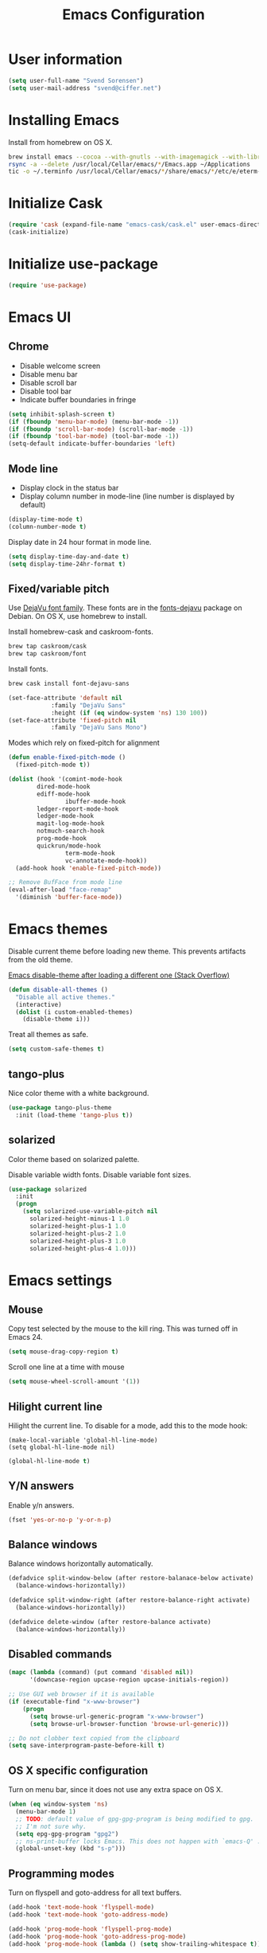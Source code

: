 #+TITLE: Emacs Configuration

* User information

#+begin_src emacs-lisp
(setq user-full-name "Svend Sorensen")
(setq user-mail-address "svend@ciffer.net")
#+end_src

* Installing Emacs

Install from homebrew on OS X.

#+begin_src sh
brew install emacs --cocoa --with-gnutls --with-imagemagick --with-librsvg
rsync -a --delete /usr/local/Cellar/emacs/*/Emacs.app ~/Applications
tic -o ~/.terminfo /usr/local/Cellar/emacs/*/share/emacs/*/etc/e/eterm-color.ti
#+end_src

* Initialize Cask

#+begin_src emacs-lisp
(require 'cask (expand-file-name "emacs-cask/cask.el" user-emacs-directory))
(cask-initialize)
#+end_src

* Initialize use-package

#+begin_src emacs-lisp
(require 'use-package)
#+end_src

* Emacs UI

** Chrome

- Disable welcome screen
- Disable menu bar
- Disable scroll bar
- Disable tool bar
- Indicate buffer boundaries in fringe

#+begin_src emacs-lisp
(setq inhibit-splash-screen t)
(if (fboundp 'menu-bar-mode) (menu-bar-mode -1))
(if (fboundp 'scroll-bar-mode) (scroll-bar-mode -1))
(if (fboundp 'tool-bar-mode) (tool-bar-mode -1))
(setq-default indicate-buffer-boundaries 'left)
#+end_src

** Mode line

- Display clock in the status bar
- Display column number in mode-line (line number is displayed by
  default)

#+begin_src emacs-lisp
(display-time-mode t)
(column-number-mode t)
#+end_src

Display date in 24 hour format in mode line.

#+begin_src emacs-lisp
(setq display-time-day-and-date t)
(setq display-time-24hr-format t)
#+end_src

** Fixed/variable pitch

Use [[http://dejavu-fonts.org/][DejaVu font family]]. These fonts are in the [[https://packages.debian.org/sid/fonts-dejavu][fonts-dejavu]] package on
Debian. On OS X, use homebrew to install.

Install homebrew-cask and caskroom-fonts.

#+begin_src sh
brew tap caskroom/cask
brew tap caskroom/font
#+end_src

Install fonts.

#+begin_src sh
brew cask install font-dejavu-sans
#+end_src

#+begin_src emacs-lisp
(set-face-attribute 'default nil
		    :family "DejaVu Sans"
		    :height (if (eq window-system 'ns) 130 100))
(set-face-attribute 'fixed-pitch nil
		    :family "DejaVu Sans Mono")
#+end_src

Modes which rely on fixed-pitch for alignment

#+begin_src emacs-lisp
(defun enable-fixed-pitch-mode ()
  (fixed-pitch-mode t))

(dolist (hook '(comint-mode-hook
		dired-mode-hook
		ediff-mode-hook
                ibuffer-mode-hook
		ledger-report-mode-hook
		ledger-mode-hook
		magit-log-mode-hook
		notmuch-search-hook
		prog-mode-hook
		quickrun/mode-hook
                term-mode-hook
                vc-annotate-mode-hook))
  (add-hook hook 'enable-fixed-pitch-mode))

;; Remove BufFace from mode line
(eval-after-load "face-remap"
  '(diminish 'buffer-face-mode))
#+end_src

* Emacs themes

Disable current theme before loading new theme. This prevents
artifacts from the old theme.

[[https://stackoverflow.com/questions/22866733/emacs-disable-theme-after-loading-a-different-one-themes-conflict?noredirect%3D1#comment34887344_22866733][Emacs disable-theme after loading a different one (Stack Overflow)]]

#+begin_src emacs-lisp
(defun disable-all-themes ()
  "Disable all active themes."
  (interactive)
  (dolist (i custom-enabled-themes)
    (disable-theme i)))
#+end_src

Treat all themes as safe.

#+begin_src emacs-lisp
(setq custom-safe-themes t)
#+end_src

** tango-plus

Nice color theme with a white background.

#+begin_src emacs-lisp
(use-package tango-plus-theme
  :init (load-theme 'tango-plus t))
#+end_src

** solarized

Color theme based on solarized palette.

Disable variable width fonts. Disable variable font sizes.

#+begin_src emacs-lisp
(use-package solarized
  :init
  (progn
    (setq solarized-use-variable-pitch nil
	  solarized-height-minus-1 1.0
	  solarized-height-plus-1 1.0
	  solarized-height-plus-2 1.0
	  solarized-height-plus-3 1.0
	  solarized-height-plus-4 1.0)))
#+end_src

* Emacs settings

** Mouse

Copy test selected by the mouse to the kill ring. This was turned off
in Emacs 24.

#+begin_src emacs-lisp
(setq mouse-drag-copy-region t)
#+end_src

Scroll one line at a time with mouse

#+begin_src emacs-lisp
(setq mouse-wheel-scroll-amount '(1))
#+end_src

** Hilight current line

Hilight the current line. To disable for a mode, add this to the mode
hook:

#+begin_example
(make-local-variable 'global-hl-line-mode)
(setq global-hl-line-mode nil)
#+end_example

#+begin_src emacs-lisp
(global-hl-line-mode t)
#+end_src

** Y/N answers

Enable y/n answers.

#+begin_src emacs-lisp
(fset 'yes-or-no-p 'y-or-n-p)
#+end_src

** Balance windows

Balance windows horizontally automatically.

#+begin_src emacs-lisp
(defadvice split-window-below (after restore-balanace-below activate)
  (balance-windows-horizontally))

(defadvice split-window-right (after restore-balance-right activate)
  (balance-windows-horizontally))

(defadvice delete-window (after restore-balance activate)
  (balance-windows-horizontally))
#+end_src

** Disabled commands

#+begin_src emacs-lisp
(mapc (lambda (command) (put command 'disabled nil))
      '(downcase-region upcase-region upcase-initials-region))

;; Use GUI web browser if it is available
(if (executable-find "x-www-browser")
    (progn
      (setq browse-url-generic-program "x-www-browser")
      (setq browse-url-browser-function 'browse-url-generic)))

;; Do not clobber text copied from the clipboard
(setq save-interprogram-paste-before-kill t)
#+end_src

** OS X specific configuration

Turn on menu bar, since it does not use any extra space on OS X.

#+begin_src emacs-lisp
(when (eq window-system 'ns)
  (menu-bar-mode 1)
  ;; TODO: default value of gpg-gpg-program is being modified to gpg.
  ;; I'm not sure why.
  (setq epg-gpg-program "gpg2")
  ;; ns-print-buffer locks Emacs. This does not happen with `emacs-Q' .
  (global-unset-key (kbd "s-p")))
#+end_src

** Programming modes

Turn on flyspell and goto-address for all text buffers.

#+begin_src emacs-lisp
(add-hook 'text-mode-hook 'flyspell-mode)
(add-hook 'text-mode-hook 'goto-address-mode)
#+end_src

#+begin_src emacs-lisp
(add-hook 'prog-mode-hook 'flyspell-prog-mode)
(add-hook 'prog-mode-hook 'goto-address-prog-mode)
(add-hook 'prog-mode-hook (lambda () (setq show-trailing-whitespace t)))
#+end_src

** Auto modes

=bash-fc-*= are bash command editing temporary files (=fc= built-in).

#+begin_src emacs-lisp
(add-to-list 'auto-mode-alist '(".mrconfig$"		  . conf-mode))
(add-to-list 'auto-mode-alist '("/etc/network/interfaces" . conf-mode))
(add-to-list 'auto-mode-alist '("Carton\\'"		  . lisp-mode))
(add-to-list 'auto-mode-alist '("bash-fc-"		  . sh-mode))
#+end_src

** Lock files

http://www.gnu.org/software/emacs/manual/html_node/elisp/File-Locks.html

Locks are created in the same directory as the file being
edited. They can be disabled as of 24.3.

http://lists.gnu.org/archive/html/emacs-devel/2011-07/msg01020.html

#+begin_src emacs-lisp
(setq create-lockfiles nil)
#+end_src

** Backup and auto-saves

#+begin_src emacs-lisp
(setq backup-directory-alist
      `((".*" . ,(expand-file-name "backup/" user-emacs-directory))))
(setq auto-save-file-name-transforms
      `((".*" ,(expand-file-name "backup/" user-emacs-directory) t)))
#+end_src

** Revert

#+begin_src emacs-lisp
(global-auto-revert-mode 1)
(setq global-auto-revert-non-file-buffers t)
#+end_src

** Key bindings

=C-c letter= and =<F5>= through =<F9>= are reserved for user use.
Press =C-c C-h= to show all of these.

- [[info:elisp#Key Binding Conventions][Key Binding Conventions]]
- http://www.gnu.org/software/emacs/manual/html_node/elisp/Key-Binding-Conventions.html

#+begin_src emacs-lisp
(require 'face-remap)
(defun fixed-pitch-mode (&optional arg)
  "Fixed-pitch default-face mode.
An interface to `buffer-face-mode' which uses the `fixed-pitch' face.
Besides the choice of face, it is the same as `buffer-face-mode'."
  (interactive (list (or current-prefix-arg 'toggle)))
  (buffer-face-mode-invoke 'fixed-pitch arg
			   (called-interactively-p 'interactive)))
#+end_src

#+begin_src emacs-lisp
(bind-key "C-c a" 'align-current)
(bind-key "C-c d" 'my-insert-date)
(bind-key "C-c e" 'eww)
(bind-key "C-c j" 'dired-jump)
(bind-key "C-c k" 'bury-buffer)
(bind-key "C-c r" 'revert-buffer)
(bind-key "C-c t b" 'scroll-bar-mode) 
(bind-key "C-c t c" 'flycheck-mode)
(bind-key "C-c t l" 'visual-line-mode)
(bind-key "C-c t m" 'menu-bar-mode)
(bind-key "C-c t n" 'linum-mode)
(bind-key "C-c t s" 'flyspell-mode)
(bind-key "C-c t t" 'toggle-truncate-lines)
(bind-key "C-c t v" 'fixed-pitch-mode)
(bind-key "C-c t w" 'whitespace-mode)
(bind-key "C-c w" 'winner-undo)
#+end_src

** Space as control key

Use space as control key using [[https://github.com/alols/xcape][xcape]] on Linux and [[https://pqrs.org/osx/karabiner/][Karabiner]] on OS X.

#+begin_src sh 
# Map an unused modifier's keysym to the spacebar's keycode and make
# it a control modifier. It needs to be an existing key so that emacs
# won't spazz out when you press it. Hyper_L is a good candidate.
spare_modifier="Hyper_L"
xmodmap -e "keycode 65 = $spare_modifier"
xmodmap -e "remove mod4 = $spare_modifier" # hyper_l is mod4 by default
xmodmap -e "add Control = $spare_modifier"

# Map space to an unused keycode (to keep it around for xcape to use).
xmodmap -e "keycode any = space"

# Finally use xcape to cause the space bar to generate a space when
# tapped.
xcape -e "$spare_modifier=space"
#+end_src

#+begin_src emacs-lisp
(bind-key "C-x M-SPC" 'pop-global-mark)
(bind-key "M-SPC" 'set-mark-command)
(bind-key "M-s-SPC" 'mark-sexp)
(bind-key "M-s- " 'mark-sexp)           ; OS X
(bind-key "s-SPC" 'just-one-space)
#+end_src

** Other settings

Rapid mark-pop (=C-u C-SPC C-SPC...=).

#+begin_src emacs-lisp
(setq set-mark-command-repeat-pop t)
#+end_src

- Shorter auto-revert interval. Default is 5 seconds.

#+begin_src emacs-lisp
(setq auto-revert-interval 0.1)
(setq indent-tabs-mode nil)
(setq require-final-newline t)
(setq sentence-end-double-space nil)
(show-paren-mode)
#+end_src

* User defined functions

Hacked version of balance-windows which only balances windows
horizontally.

#+begin_src emacs-lisp
(defun balance-windows-horizontally (&optional window-or-frame)
  "Horizontally balance the sizes of windows of WINDOW-OR-FRAME.
WINDOW-OR-FRAME is optional and defaults to the selected frame.
If WINDOW-OR-FRAME denotes a frame, balance the sizes of all
windows of that frame.  If WINDOW-OR-FRAME denotes a window,
recursively balance the sizes of all child windows of that
window."
  (interactive)
  (let* ((window
	  (cond
	   ((or (not window-or-frame)
		(frame-live-p window-or-frame))
	    (frame-root-window window-or-frame))
	   ((or (window-live-p window-or-frame)
		(window-child window-or-frame))
	    window-or-frame)
	   (t
	    (error "Not a window or frame %s" window-or-frame))))
	 (frame (window-frame window)))
    ;; ;; Balance vertically.
    ;; (window--resize-reset (window-frame window))
    ;; (balance-windows-1 window)
    ;; (when (window--resize-apply-p frame)
    ;;   (window-resize-apply frame)
    ;;   (window--pixel-to-total frame)
    ;;   (run-window-configuration-change-hook frame))
    ;; Balance horizontally.
    (window--resize-reset (window-frame window) t)
    (balance-windows-1 window t)
    (when (window--resize-apply-p frame t)
      (window-resize-apply frame t)
      (window--pixel-to-total frame t)
      (run-window-configuration-change-hook frame))))
#+end_src

#+begin_src emacs-lisp
(defun my-insert-date (arg)
  "Insert date string"
  (interactive "p")
  (cond ((= arg 1)
         (insert (format-time-string "%Y%m%d")))
        ((= arg 4)
         (insert (format-time-string "%Y%m%d%H%M%S")))
        ((= arg 16)
         (insert (format-time-string "%Y-%m-%d-%H%M%S")))))
#+end_src

#+begin_src emacs-lisp
(defun my-switch-to-term ()
  "Switch to term running in the default-directory,
otherwise start a new ansi-term"
  (interactive)
  (let (found-buffer
	(directory (expand-file-name default-directory))
	(buffers (buffer-list)))
    (while (and (not found-buffer)
		buffers)
      (with-current-buffer (car buffers)
	(when (and (string= major-mode "term-mode")
		   (string= default-directory directory))
	  (setq found-buffer (car buffers)))
	(setq buffers (cdr buffers))))
    ;; If we found a term, switch to it, otherwise start a term
    (if (and found-buffer
	     (not (eq found-buffer (current-buffer))))
	(switch-to-buffer found-buffer)
      (ansi-term "bash"))))
#+end_src

** Alert on comint prompt

#+begin_src emacs-lisp
(require 'alert)

(defun comint-alert-on-prompt (string)
  "Send alert when prompt is detected."
  (when (let ((case-fold-search t))
	  (string-match comint-prompt-regexp string))
    (alert (format "Prompt: %s" string)))
  string)

(defun comint-toggle-alert ()
  "Toggle alert on prompt for current buffer"
  (interactive)
  (make-local-variable 'comint-output-filter-functions)
  (if (member 'comint-alert-on-prompt comint-output-filter-functions)
      (remove-hook 'comint-output-filter-functions 'comint-alert-on-prompt)
    (add-hook 'comint-output-filter-functions 'comint-alert-on-prompt)))
#+end_src

* Package settings

** ace-jump

#+begin_src emacs-lisp
(use-package ace-jump-mode
  :bind (("C-c c" . ace-jump-mode)))
#+end_src

** ace-link

#+begin_src emacs-lisp
(use-package ace-link
  :init (ace-link-setup-default))
#+end_src

** ace-window

#+begin_src emacs-lisp
(use-package ace-window
  :bind (("C-x o" . ace-window)))
#+end_src

** bash-completion

#+begin_src emacs-lisp
(use-package bash-completion
  :disabled t
  :init
  ('bash-completion-setup))
#+end_src

** bbdb

#+begin_src emacs-lisp
(use-package bbdb
  :bind (("C-c b" . bbdb))
  :config
  (progn
    (setq bbdb-file "~/.config/bbdb/.bbdb")
    (setq bbdb-auto-revert-p t)))
#+end_src

** buffer-move

#+begin_src emacs-lisp
(use-package buffer-move
  :bind (("<C-S-up>"    . buf-move-up)
	 ("<C-S-down>"  . buf-move-down)
	 ("<C-S-left>"  . buf-move-left)
	 ("<C-S-right>" . buf-move-right)))
#+end_src

** desktop

Do not load encrypted files when Emacs starts.

#+begin_src emacs-lisp
(use-package desktop
  :config
  (progn
    (defun my-shell-save-desktop-data (desktop-dirname)
      "Extra info for shell-mode buffers to be saved in the desktop file."
      (list default-directory comint-input-ring))

    (defun my-shell-restore-desktop-buffer
	(desktop-buffer-file-name desktop-buffer-name desktop-buffer-misc)
      "Restore a shell buffer's state from the desktop file."
      (let ((dir (nth 0 desktop-buffer-misc))
	    (ring (nth 1 desktop-buffer-misc)))
	(when desktop-buffer-name
	  (set-buffer (get-buffer-create desktop-buffer-name))
	  (when dir
	    (setq default-directory dir))
	  (shell desktop-buffer-name)
	  (when ring
	    (setq comint-input-ring ring))
	  (current-buffer))))

    (defun my-shell-setup-desktop ()
      "Sets up a shell buffer to have its state saved in the desktop file."
      (set (make-local-variable 'desktop-save-buffer) #'my-shell-save-desktop-data))

    (add-to-list 'desktop-buffer-mode-handlers
		 '(shell-mode . my-shell-restore-desktop-buffer))
    (add-hook 'shell-mode-hook #'my-shell-setup-desktop)

    (setq desktop-buffers-not-to-save "\\*Async Shell Command\\*")
    (setq desktop-files-not-to-save "\\(^/[^/:]*:\\|(ftp)$\\|\\.gpg$\\)"))
  :init (desktop-save-mode 1))
#+end_src

** dns-mode

#+begin_src emacs-lisp
(use-package dns-mode
  :defer t
  :config
  (progn
    ;; Do not auto increment serial (C-c C-s to increment)
    (setq dns-mode-soa-auto-increment-serial nil)))
#+end_src

** elfeed

#+begin_src emacs-lisp
(use-package elfeed
  :defer t
  :config
  (progn
    (setq elfeed-feeds
	  '("http://git-annex.branchable.com/devblog/index.atom"
	    "http://planet.emacsen.org/atom.xml"
	    "http://www.reddit.com/r/emacs/.rss"
	    "http://www.reddit.com/r/ruby/.rss"
	    "http://planet.debian.org/atom.xml"))))
#+end_src

** erc

#+begin_src emacs-lisp
(use-package erc
  :defer t
  :config
  (progn
    (erc-services-mode 1)
    (erc-spelling-mode 1)

    (setq erc-hide-list '("JOIN" "MODE" "PART" "QUIT"))

    (setq bitlbee-username (password-store-get "bitlbee-username")
          bitlbee-password (password-store-get "bitlbee-password")
          freenode-username (password-store-get "freenode/username")
          freenode-password (password-store-get "freenode/password"))

    ;; Nickserv configuration
    (setq erc-prompt-for-nickserv-password nil)
    (setq erc-nickserv-passwords
          `((BitlBee ((,bitlbee-username . ,bitlbee-password)))
            ((freenode ((,freenode-username . ,freenode-password))))))))
#+end_src

** erc-track

#+begin_src emacs-lisp
(use-package erc-track
  :defer t
  :config
  (progn
    ;; Do not notify for join, part, or quit
    (add-to-list 'erc-track-exclude-types "JOIN")
    (add-to-list 'erc-track-exclude-types "PART")
    (add-to-list 'erc-track-exclude-types "QUIT")))
#+end_src

** exec-path-from-shell

#+begin_src emacs-lisp
(use-package exec-path-from-shell
  :if (eq window-system 'ns)
  :init
  (progn
    (mapc
     (lambda (variable)
       (add-to-list 'exec-path-from-shell-variables variable))
     '("ALTERNATE_EDITOR" "CDPATH" "EDITOR" "GOPATH" "GPG_AGENT_INFO" "HISTFILE" "INFOPATH" "LANG" "LC_ALL" "SSH_AUTH_SOCK"))
    (exec-path-from-shell-initialize)))
#+end_src

** flx-ido

Disable ido faces to see flx highlights.

#+begin_src emacs-lisp
(use-package flx-ido
  :init (flx-ido-mode 1)
  :config (setq ido-use-face nil))
#+end_src

** flycheck

#+begin_src emacs-lisp
(use-package flycheck
  :config
  (require 'flycheck-ledger)
  (add-hook 'flycheck-mode-hook 'flycheck-cask-setup)
  (add-hook 'after-init-hook 'global-flycheck-mode))
#+end_src

** git

#+begin_src emacs-lisp
(use-package git
  :config
  (progn
    (defun my-git-clone (url)
      (interactive "sGit repository URL: ")
      (let ((git-repo "~/src"))
        (git-clone url)))))
#+end_src

** git-commit-mode

#+begin_src emacs-lisp
(use-package git-commit-mode
  :defer t
  :config
  (progn
    ;; Spell check git commit messages
    (add-hook 'git-commit-mode-hook 'turn-on-flyspell)))
#+end_src

** gnus

Sanitized version of .authinfo.gpg for Gmail IMAP and SMTP.

#+begin_src sh :results output
gpg2 --batch -d ~/.authinfo.gpg | awk '/\.gmail\.com/{$4="EMAIL";$6="PASSWORD";print}'
#+end_src

#+RESULTS:
: machine imap.gmail.com login EMAIL password PASSWORD port imaps
: machine smtp.gmail.com login EMAIL password PASSWORD port 587

#+begin_src emacs-lisp
(use-package gnus
  :config
  (progn
    ;; Gmane
    (setq gnus-select-method
	  '(nntp "news.gmane.org"))

    (add-to-list 'gnus-secondary-select-methods
		 '(nnimap "gmail"
			  (nnimap-address "imap.gmail.com")
			  (nnimap-server-port 993)
			  (nnimap-stream ssl)))

    ;; Do not take over the entire frame
    (setq gnus-use-full-window nil)

    (setq gnus-always-read-dribble-file t)

    ;; ;; Debugging
    ;; (setq imap-log t)

    (setq gnus-posting-styles
	  '((".*"
	     (address "svend@ciffer.net"))
	    ("uw" (address "svends@uw.edu")
	     ("Bcc" "svends@uw.edu"))
	    ("whitepages"
	     (address "ssorensen@whitepages.com"))))))
#+end_src

** gnus-alias

#+begin_src emacs-lisp
(use-package gnus-alias
  :config
  (setq gnus-alias-identity-alist
	'(("default" nil "Svend Sorensen <svend@ciffer.net>" nil nil nil)
	  ("uw" nil "Svend Sorensen <svends@uw.edu>" nil (("Bcc" . "svends@uw.edu")) nil nil)
          ("wp" nil "Svend Sorensen <ssorensen@whitepages.com>" nil (("Bcc" . "ssorensen@whitepages.com")) nil nil)))
  (setq gnus-alias-default-identity "default")
  (setq gnus-alias-identity-rules
	'(("to-uw" ("any" "svends@\\(uw.edu\\|u\\.washington.edu\\|washington\\.edu\\)" both) "uw")
	  ("from-uw" ("from" "@\\(uw.edu\\|u\\.washington.edu\\|washington\\.edu\\)" both) "uw"))))
#+end_src

** go-mode

- godoc (for =godoc=)
- gocode (for =go-eldoc=)
- godef (for go-mode's =godef-*= commands)
- goimports (for =gofmt-command=)
- golint (used with flycheck)

#+begin_src sh
go get code.google.com/p/go.tools/cmd/godoc
go get code.google.com/p/go.tools/cmd/goimports
go get code.google.com/p/rog-go/exp/cmd/godef
go get github.com/golang/lint/golint
go get github.com/nsf/gocode
#+end_src

#+begin_src emacs-lisp
(use-package go-mode
  :config
  (progn
    (setq gofmt-command "goimports")
    (add-hook 'go-mode-hook 'go-eldoc-setup)
    (add-hook 'go-mode-hook (lambda ()
			      (local-set-key (kbd "M-.") 'godef-jump)))
    (add-hook 'go-mode-hook 'company-mode)
    (add-hook 'go-mode-hook (lambda ()
			    (set (make-local-variable 'company-backends) '(company-go))
			    (company-mode)))
  (add-hook 'before-save-hook 'gofmt-before-save)))
#+end_src

** helm

#+begin_src emacs-lisp
(use-package helm
  :bind (("C-`" . helm-for-files)
	 ("C-c h f" . helm-firefox-bookmarks)
	 ("C-c h f" . helm-find-files)
	 ("C-c h g" . helm-git-grep-from-here)
	 ("C-c h p" . helm-projectile)
	 ("C-c h x" . helm-M-x))
  :config
  (progn
    (require 'helm-ls-git)
    (add-to-list 'helm-for-files-preferred-list 'helm-source-ls-git t)
    (delete 'helm-source-locate helm-for-files-preferred-list)
    (helm-attrset 'follow 1 helm-source-buffers-list)

    (helm-adaptative-mode 1)))
#+end_src

** hippie-exp

[[info:autotype#Hippie%20Expand][info:autotype#Hippie Expand]]
http://www.gnu.org/software/emacs/manual/html_node/autotype/Hippie-Expand.html

#+begin_src emacs-lisp
(use-package hippie-exp
  :bind (("M-/" . hippie-expand)))
#+end_src

** ibuffer

#+begin_src emacs-lisp
(use-package ibuffer
  :bind (("C-x C-b" . ibuffer)))

#+end_src

** ibuffer-tramp

#+begin_src emacs-lisp
(use-package ibuffer-tramp
  :config
  (progn
    (add-hook 'ibuffer-hook
              (lambda ()
                (ibuffer-tramp-set-filter-groups-by-tramp-connection)
                (ibuffer-dno-sort-by-alphabetic)))))
#+end_src

** ido

#+begin_src emacs-lisp
(use-package ido
  :init (ido-mode 1)
  :config
  (progn
    (setq ido-enable-prefix nil
	  ido-enable-flex-matching t
	  ido-everywhere t
	  ido-create-new-buffer 'always
	  ido-use-filename-at-point 'guess
	  ido-max-prospects 10
	  ido-default-file-method 'selected-window
	  ido-auto-merge-work-directories-length -1
	  ido-use-virtual-buffers t)
    (add-to-list 'ido-ignore-buffers "\\`*tramp/")))
#+end_src

** ido-ubiquitous

#+begin_src emacs-lisp
(use-package ido-ubiquitous
  :init
  (ido-ubiquitous-mode 1))
#+end_src

** inf-ruby

#+begin_src emacs-lisp
(use-package inf-ruby
  :config
  (setq inf-ruby-default-implementation "pry"))
#+end_src

** jabber

#+begin_src emacs-lisp sh
(use-package jabber
  :config
  (progn
    (add-hook 'jabber-chat-mode-hook 'visual-line-mode)

    (add-to-list 'jabber-account-list '("23430_935967@chat.hipchat.com"))

    (defvar hipchat-number "23430")
    (defvar hipchat-nickname "Svend Sorensen")
    (defvar hipchat-rooms '("ait" "deployment_improvement" "ops" "ops-notifications" "outages" "release")
      "List of hipchat rooms to auto-join")

    (dolist (muc-room
	     (mapcar (lambda (room)
		       (concat hipchat-number "_" room "@conf.hipchat.com"))
		     hipchat-rooms))
      (add-to-list 'jabber-muc-autojoin muc-room)
      (add-to-list 'jabber-muc-default-nicknames  `(,muc-room . ,hipchat-nickname)))

    (defun hipchat-join (room)
      (interactive "sRoom name: ")
      (jabber-muc-join
       (jabber-read-account)
       (concat hipchat-number "_" room "@conf.hipchat.com")
       hipchat-nickname
       t))))
#+end_src

** lisp-mode

#+begin_src emacs-lisp
(use-package lisp-mode
  :config
  (add-hook 'emacs-lisp-mode-hook
	    '(lambda ()
	       (turn-on-eldoc-mode))))
#+end_src

** magit

#+begin_src emacs-lisp
(use-package magit
  :bind (("C-c m" . magit-key-mode-popup-dispatch))
  :config
  (progn
    (diminish 'magit-auto-revert-mode)
    (setq magit-save-some-buffers 'dontask)
    (setq magit-repo-dirs '("~/src"))))
#+end_src

** message

#+begin_src emacs-lisp
(use-package message
  :init
  (progn
    ;; Use MSMTP with auto-smtp selection
    ;; http://www.emacswiki.org/emacs/GnusMSMTP#toc3
    ;;
    ;; 'message-sendmail-f-is-evil nil' is the default on Debian squeeze
    ;; (emacs >= 23.2+1-5)
    (setq sendmail-program "/usr/bin/msmtp"
	  mail-specify-envelope-from t
	  mail-envelope-from 'header
	  message-sendmail-envelope-from 'header)

    ;; ;; send-mail-function's default value changed to sendmail-query-once in Emacs 24
    ;; (setq send-mail-function 'sendmail-send-it)

    ;; Internal SMTP library
    (setq message-send-mail-function 'smtpmail-send-it
	  smtpmail-starttls-credentials '(("smtp.gmail.com" 587 nil nil))
	  smtpmail-auth-credentials '(("smtp.gmail.com" 587
				       "svend@ciffer.net" nil))
	  smtpmail-default-smtp-server "smtp.gmail.com"
	  smtpmail-smtp-server "smtp.gmail.com"
	  smtpmail-smtp-service 587)

    ;; Enable gnus-alias
    (add-hook 'message-setup-hook 'gnus-alias-determine-identity)
    (define-key message-mode-map (kbd "C-c C-p") 'gnus-alias-select-identity)

    ;; Enable notmuch-address completion
    ;; (notmuch-address-message-insinuate)

    (defun my-setup-message-mode ()
      "My preferences for message mode"
      (interactive)

      ;; Enable bbdb completion
      (bbdb-insinuate-message))

    (add-hook 'message-setup-hook 'my-setup-message-mode)))
#+end_src

** notmuch

#+begin_src emacs-lisp
  (use-package notmuch
    :defer t
    :config
    (progn
      ;; notmuch-always-prompt-for-sender requires ido-mode
      ;; Add (ido-mode t) to emacs configuration
      (setq notmuch-always-prompt-for-sender t)

      ;; Use Bcc instead of Fcc
      (setq notmuch-fcc-dirs nil)

      (setq notmuch-saved-searches '(("Personal Inbox" . "tag:inbox and not tag:uw and (not tag:lists or (tag:lists::wallop_2012 or tag:lists::cheastyboys))")
				     ("UW Inbox" . "tag:inbox and tag:uw and (not tag:lists or (tag:lists::cirg-adm or tag:lists::cirg-adm-alerts or tag:lists::cirg-core tag:lists::kenyaemr-developers)) and not (from:root or (tag:nagios and not tag:lists))")
				     ("Action" . "tag:action")
				     ("Waiting" . "tag:waiting")
				     ("Secondary Lists" . "tag:inbox and (tag:lists::notmuch or tag:lists::vcs-home or tag:lists::techsupport)")
				     ("Debian Security Inbox" . "tag:inbox and tag:lists::debian-security-announce")))

      ;; Show newest mail first
      (setq notmuch-search-oldest-first nil)

      ;; Notmuch remote setup (on all hosts except garnet)
      (when (not (string= system-name "garnet.ciffer.net"))
	(setq notmuch-command "notmuch-remote"))

      ;; Getting Things Done (GTD) keybindings

      (setq notmuch-tag-macro-alist
	    (list
	     '("a" "+action" "-waiting" "-inbox")
	     '("w" "-action" "+waiting" "-inbox")
	     '("d" "-action" "-waiting" "-inbox")))

      (defun notmuch-search-apply-tag-macro (key)
	(interactive "k")
	(let ((macro (assoc key notmuch-tag-macro-alist)))
	  (notmuch-search-tag (cdr macro))))

      (defun notmuch-show-apply-tag-macro (key)
	(interactive "k")
	(let ((macro (assoc key notmuch-tag-macro-alist)))
	  (notmuch-show-tag (cdr macro))))

      (define-key notmuch-search-mode-map "`" 'notmuch-search-apply-tag-macro)
      (define-key notmuch-show-mode-map "`" 'notmuch-show-apply-tag-macro)

      ;; Work around bug with notmuch and emacs-snapshot
      ;; http://notmuchmail.org/pipermail/notmuch/2012/008405.html
      (require 'gnus-art)))
#+end_src

** org

#+begin_src emacs-lisp
(use-package org
  :bind (("C-c o a" . org-agenda)
         ("C-c o b" . org-iswitchb)
         ("C-c o c" . org-capture)
         ("C-c o l" . org-store-link))
  :config
  (progn
    (require 'org-capture)

    (add-hook 'org-mode-hook 'auto-fill-mode)
    (add-hook 'org-mode-hook 'org-babel-result-hide-all)
    (setq org-completion-use-ido t)
    (setq org-src-fontify-natively t)
    (setq org-src-preserve-indentation t)
    (setq org-use-speed-commands t)

    ;; Lower case all org template block headers
    (mapc (lambda (asc)
	    (let ((org-sce-dc (downcase (nth 1 asc))))
	      (setf (nth 1 asc) org-sce-dc)))
	  org-structure-template-alist)

    (org-babel-do-load-languages
     'org-babel-load-languages
     '((emacs-lisp . t)
       (perl . t)
       (python . t)
       (ruby . t)
       (scala . t)
       (sh . t)))))?
#+end_src

** pdf-tools

#+begin_src emacs-lisp
(use-package pdf-tools
  :config
  (progn
    (add-to-list 'pdf-tools-enabled-modes 'pdf-view-auto-slice-minor-mode)
    (pdf-tools-install)))
#+end_src

** projectile

#+begin_src emacs-lisp
(use-package projectile
  :init (projectile-global-mode 1)
  :config
  (progn
    (setq projectile-use-git-grep t)
    (setq projectile-mode-line '(:eval (format " P[%s]" (projectile-project-name))))))
#+end_src

** quickrun

#+begin_src emacs-lisp
(use-package quickrun
  :bind (("C-c q a" . quickrun-with-arg)
	 ("C-c q q" . quickrun)
	 ("C-c q r" . quickrun-region)
	 ("C-c q s" . quickrun-shell)))
#+end_src

** recentf

#+begin_src emacs-lisp
(use-package recentf
  :init (recentf-mode 1)
  :config
  (progn
    ;; Enable recentf mode with ido-mode support
    ;;
    ;; http://www.masteringemacs.org/articles/2011/01/27/find-files-faster-recent-files-package/

    ;; Increase size of recent file list
    (setq recentf-max-saved-items 50)

    ;; Ignore ephemeral git commit message files
    (add-to-list 'recentf-exclude "/COMMIT_EDITMSG$")
    ;; Ignore temporary notmuch ical files
    (add-to-list 'recentf-exclude "^/tmp/notmuch-ical")

    (defun ido-recentf-open ()
      "Use `ido-completing-read' to \\[find-file] a recent file"
      (interactive)
      (if (find-file (ido-completing-read "Find recent file: " recentf-list))
	  (message "Opening file...")
	(message "Aborting")))))
#+end_src

** robe

#+begin_src emacs-lisp
(use-package robe
  :config
  (progn
    (add-hook 'ruby-mode-hook 'robe-mode)))
#+end_src

** ruby-mode

Ruby auto-modes. These are from [[https://github.com/bbatsov/prelude/blob/0a1e8e4057a55ac2d17cc0cd073cc93eb7214ce8/modules/prelude-ruby.el#L39][prelude]].

#+begin_src emacs-lisp
(use-package ruby-mode
  :mode
  (("\\.rake\\'"     . ruby-mode)
   ("Rakefile\\'"    . ruby-mode)
   ("\\.gemspec\\'"  . ruby-mode)
   ("\\.ru\\'"	     . ruby-mode)
   ("Gemfile\\'"     . ruby-mode)
   ("Guardfile\\'"   . ruby-mode)
   ("Capfile\\'"     . ruby-mode)
   ("\\.thor\\'"     . ruby-mode)
   ("Thorfile\\'"    . ruby-mode)
   ("Vagrantfile\\'" . ruby-mode)
   ("\\.jbuilder\\'" . ruby-mode)))
#+end_src

** savehist

#+begin_src emacs-lisp
(use-package savehist
  :init (savehist-mode 1))
#+end_src

** scala-mode2

Scala worksheets end in =.sc=.

#+begin_src emacs-lisp
(use-package scala-mode2
  :mode
  (("\\.sc\\'" . scala-mode)))
#+end_src

** server

Start Emacs server unless one is already running. =server-running-p=
requires =server=.

#+begin_src emacs-lisp
(use-package server
  :init
  (unless (server-running-p)
    (server-start)))
#+end_src

** sh-script

#+begin_src emacs-lisp
(use-package sh-script
  :defer t
  :config
  (progn
    (defun my-setup-sh-mode ()
      "My preferences for sh-mode"
      (interactive)
      (setq sh-basic-offset 2)
      (setq sh-indentation 2)
      (setq sh-indent-for-case-alt '+)
      (setq sh-indent-for-case-label 0))

    (add-hook 'sh-mode-hook 'my-setup-sh-mode)))
#+end_src

** shell

See http://stackoverflow.com/a/11255996

#+begin_src emacs-lisp
(defun comint-fix-window-size ()
  "Change process window size."
  (when (derived-mode-p 'comint-mode)
    (let ((process (get-buffer-process (current-buffer))))
      (unless (eq nil process)
        (set-process-window-size process
				 (window-height)
				 ;; Adjust for columns
				 (truncate (* 0.873 (window-width))))))))

(defun shell-mode-config ()
  ;; Do not move prompt to bottom of the screen on output
  (setq comint-scroll-show-maximum-output nil)
  ;; Do not center the prompt when scrolling
  (setq-local scroll-conservatively 101)
  ;; Do not store duplicate history entries
  (setq comint-input-ignoredups t)
  ;; Remote shells lock up Emacs with projectile
  (when (tramp-tramp-file-p default-directory)
    (setq-local projectile-mode-line " P"))
  ;; add this hook as buffer local, so it runs once per window.
  ;; (add-hook 'window-configuration-change-hook 'comint-fix-window-size nil t)
  ;; ;; Run when shell starts, as well as when window layout change
  ;; (comint-fix-window-size)
  ;; Use sh-mode syntax table (handles single quotes, back-ticks,
  ;; etc.)
  (require 'sh-script)
  (set-syntax-table sh-mode-syntax-table))
#+end_src

#+begin_src emacs-lisp
(use-package shell
  :config
  ;; Do not try to colorize comments and strings in shell mode
  (setq shell-font-lock-keywords nil)
  (add-hook 'shell-mode-hook 'goto-address-mode)
  (add-hook 'shell-mode-hook 'shell-mode-config))
#+end_src

To disable scroll to bottom:

#+begin_src emacs-lisp :tangle no
(remove-hook 'comint-output-filter-functions
             'comint-postoutput-scroll-to-bottom)
#+end_src

Changing directory generates a message with the new directory path. To
disable this:

#+begin_src emacs-lisp :tangle no
(setq shell-dirtrack-verbose nil)
#+end_src

To search history when you are at a command line using C-r (instead of
M-r):

#+begin_src emacs-lisp :tangle no
(setq comint-history-isearch dwim)
#+end_src

** slime

[[http://www.common-lisp.net/project/slime/doc/html/Installation.html#Installation][Slime Installation]]

#+begin_src emacs-lisp
(use-package slime
  :config
  (setq inferior-lisp-program "sbcl"))
#+end_src

** smex

#+begin_src emacs-lisp
(use-package smex
  :bind (("M-x" . smex)
	 ("M-X" . smex-major-mode-commands)
	 ("C-c M-x" . execute-extended-command)))
#+end_src

** term

#+begin_src emacs-lisp
(defun my-setup-term-mode ()
  "My preferences for term mode"
  (interactive)
  ;; Settings recommended in term.el
  ;;
  ;; http://git.savannah.gnu.org/cgit/emacs.git/tree/lisp/term.el?id=c720ef1329232c76d14a0c39daa00e37279aa818#n179
  (make-local-variable 'mouse-yank-at-point)
  (setq mouse-yank-at-point t)
  ;; End of recommended settings

  ;; Disable hl-line-mode in term buffers
  (make-local-variable 'global-hl-line-mode)
  (setq global-hl-line-mode nil)

  ;; Make term mode more term-like

  (define-key term-raw-map (kbd "<C-backspace>") 'term-send-raw)
  (define-key term-raw-map (kbd "<C-S-backspace>") 'term-send-raw)

  ;; Toogle between line and char mode in term-mode
  (define-key term-raw-map (kbd "C-'") 'term-line-mode)
  (define-key term-mode-map (kbd "C-'") 'term-char-mode)

  ;; Enable Emacs key bindings in term mode
  (define-key term-raw-map (kbd "M-!") nil)
  (define-key term-raw-map (kbd "M-&") nil)
  (define-key term-raw-map (kbd "M-:") nil)
  (define-key term-raw-map (kbd "M-x") nil)

  ;; Paste key bindings for Mac keyboards with no insert
  (define-key term-raw-map (kbd "C-c y") 'term-paste)
  (define-key term-raw-map (kbd "s-v") 'term-paste)

  ;; Enable address links in term mode
  (goto-address-mode))

(use-package term
  :config
  (add-hook 'term-mode-hook 'my-setup-term-mode))
#+end_src

** tramp

Edit remote files via sudo

See http://www.gnu.org/software/emacs/manual/html_node/tramp/Ad_002dhoc-multi_002dhops.html

=/ssh:example.com|sudo::/file=

Use SSH default control master settings. Add the following to
=~/.ssh/config=.

#+begin_example conf
Host *
	ControlMaster auto
	ControlPath ~/.ssh/control.%h_%p_%r
	ControlPersist 60m
#+end_example

#+begin_src emacs-lisp
(use-package tramp
  :defer t
  :config
  (progn
    (setq tramp-use-ssh-controlmaster-options nil)
    ;; Tramp sets HISTFILE to /dev/null so bash history on remote shells does not work.
    (add-to-list 'tramp-remote-process-environment "HISTFILE=")))
#+end_src

Default value of explicit-bash-args is =("--noediting" "-i")=. We want
login shell for remote hosts. This should be harmless for local
shells, however it does increase the start-up time for local shells.

#+begin_src emacs-lisp
(setq explicit-bash-args
      '("--noediting" "--login" "-i"))
(setq explicit-dtach-args
      '("-A" "/tmp/ssorensen.dtach" "-z" "/bin/bash" "--noediting" "--login" "-i"))
#+end_src

#+begin_src emacs-lisp
(require 'tramp)
(require 'dash)


(defun ssh-shell-hosts ()
  "Return list of known SSH hosts."
  ;; Copied from cssh.el
  (-flatten (mapcar (lambda (x)
		      (remove-if 'null (mapcar 'cadr (apply (car x) (cdr x)))))
		    (tramp-get-completion-function "ssh"))))

(defun ssh-add-user-to-hosts (&optional user)
  "Return list of known hosts prefixed with USER."
  (if (> (length user) 0)
      (mapcar (lambda (h) (format "%s@%s" user h))
              (ssh-shell-hosts))
    (ssh-shell-hosts)))

(defun ssh-host-completing-read ()
  (completing-read
   "Open ssh connection to [user@]host: "
   (completion-table-dynamic
    (lambda (str)
      (let* ((user-and-host (split-string str "@"))
             (user (if (> (length user-and-host) 1)
                       (car user-and-host)
                     nil)))
        (ssh-add-user-to-hosts user))))))

(defun ssh-shell (host)
  "Open SSH connection to HOST."
  (interactive (list (ssh-host-completing-read)))
  (let ((default-directory (format  "/ssh:%s:" host)))
    (shell (format "*shell*<%s>" host))))

(defun ssh-dtach (host)
  "Open SSH connection to HOST and start dtach session."
  (interactive (list (ssh-host-completing-read)))
  (let ((explicit-shell-file-name "dtach")
	(default-directory (format  "/ssh:%s:" host)))
    (shell (format "*shell*<%s>" host))))
#+end_src

#+begin_src emacs-lisp
(defun tramp-comint-read-input-ring ()
  "Read remote bash_history file into comint input ring."
  (when (tramp-tramp-file-p default-directory)
    (setq-local comint-input-ring-file-name (format "%s~/.bash_history" default-directory))
    (comint-read-input-ring)))

(add-hook 'shell-mode-hook 'tramp-comint-read-input-ring)
#+end_src

** winner

The winner-mode package provides a way to restore previous window
layouts.

#+begin_src emacs-lisp
(use-package winner
  :init (winner-mode))
#+end_src

** yasnippet

#+begin_src emacs-lisp
(use-package  yasnippet
  :init (yas-global-mode))
#+end_src

** zoom-frm

The zoom-frm package allows scaling all text. (As opposed to
text-scale-adjust, which only scale the text for a single buffer. Both
are useful.)

#+begin_src emacs-lisp
(use-package zoom-frm
  :bind (("C-c C-+" . zoom-in/out)
	 ("C-c C--" . zoom-in/out)
	 ("C-c C-0" . zoom-in/out)
	 ("C-c C-=" . zoom-in/out)))
#+end_src

* External config

Load load config stored outside =~/.emacs.d=.

#+begin_src emacs-lisp
(when (file-exists-p "~/.emacs.d/local.el")
  (load-file "~/.emacs.d/local.el"))
#+end_src
